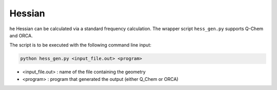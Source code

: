 =======
Hessian
=======

he Hessian can be calculated via a standard frequency calculation. 
The wrapper script ``hess_gen.py`` supports Q-Chem and ORCA.

The script is to be executed with the following command line input:

.. code-block:: console

    python hess_gen.py <input_file.out> <program>

* <input_file.out> : name of the file containing the geometry 
* <program> : program that generated the output (either Q_Chem or ORCA)
